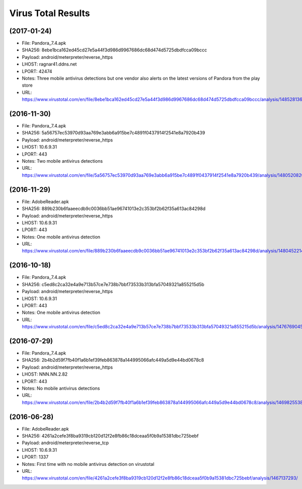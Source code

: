 Virus Total Results
-------------------

(2017-01-24)
++++++++++++

- File: Pandora_7.4.apk
- SHA256: 8ebe1bca162ed45cd27e5a44f3d986d9967686dc68d474d5725dbdfcca09bccc
- Payload: android/meterpreter/reverse_https
- LHOST: ragnar41.ddns.net
- LPORT: 42474
- Notes: Three mobile antivirus detections but one vendor also alerts on the latest versions of Pandora from the play store
- URL: https://www.virustotal.com/en/file/8ebe1bca162ed45cd27e5a44f3d986d9967686dc68d474d5725dbdfcca09bccc/analysis/1485281365/

(2016-11-30)
++++++++++++

- File: Pandora_7.4.apk
- SHA256: 5a56757ec53970d93aa769e3abb6a915be7c4891f0437914f2541e8a7920b439
- Payload: android/meterpreter/reverse_https
- LHOST: 10.6.9.31
- LPORT: 443
- Notes: Two mobile antivirus detections
- URL: https://www.virustotal.com/en/file/5a56757ec53970d93aa769e3abb6a915be7c4891f0437914f2541e8a7920b439/analysis/1480520820/

(2016-11-29)
++++++++++++
- File: AdobeReader.apk
- SHA256: 889b230b6faaeecdb9c0036bb51ae96741013e2c353bf2b62f35a613ac84298d
- Payload: android/meterpreter/reverse_https
- LHOST: 10.6.9.31
- LPORT: 443
- Notes: One mobile antivirus detection
- URL: https://www.virustotal.com/en/file/889b230b6faaeecdb9c0036bb51ae96741013e2c353bf2b62f35a613ac84298d/analysis/1480452214/

(2016-10-18)
++++++++++++
- File: Pandora_7.4.apk
- SHA256: c5ed8c2ca32e4a9e713b57ce7e738b7bbf73533b313bfa57049321a855215d5b
- Payload: android/meterpreter/reverse_https
- LHOST: 10.6.9.31
- LPORT: 443
- Notes: One mobile antivirus detection
- URL: https://www.virustotal.com/en/file/c5ed8c2ca32e4a9e713b57ce7e738b7bbf73533b313bfa57049321a855215d5b/analysis/1476769045/

(2016-07-29)
++++++++++++
- File: Pandora_7.4.apk
- SHA256: 2b4b2d59f7fb40f1a6b1ef39feb863878a144995066afc449a5d9e44bd0678c8
- Payload: android/meterpreter/reverse_https
- LHOST: NNN.NN.2.82
- LPORT: 443
- Notes: No mobile antivirus detections
- URL: https://www.virustotal.com/en/file/2b4b2d59f7fb40f1a6b1ef39feb863878a144995066afc449a5d9e44bd0678c8/analysis/1469825538/

(2016-06-28)
++++++++++++
- File: AdobeReader.apk
- SHA256: 4261a2cefe3f8ba9319cb120d12f2e8fb86c18dceaa5f0b9a15381dbc725bebf
- Payload: android/meterpreter/reverse_tcp
- LHOST: 10.6.9.31
- LPORT: 1337
- Notes: First time with no mobile antivirus detection on virustotal
- URL: https://www.virustotal.com/en/file/4261a2cefe3f8ba9319cb120d12f2e8fb86c18dceaa5f0b9a15381dbc725bebf/analysis/1467137293/
